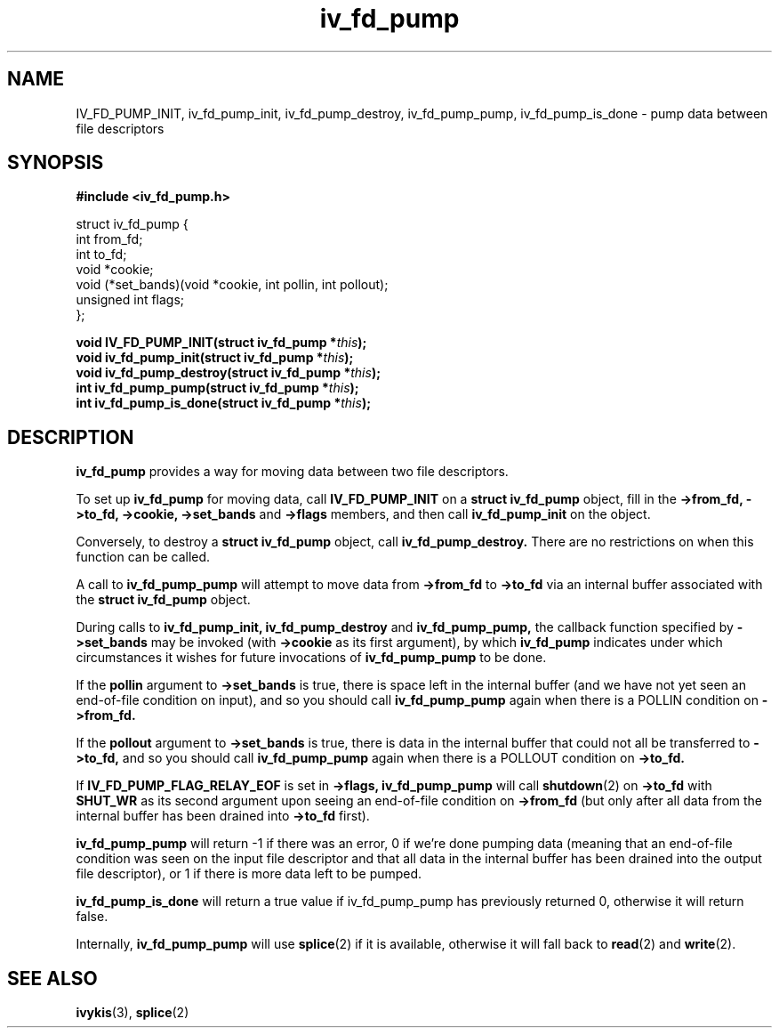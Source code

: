 .\" This man page is Copyright (C) 2012 Lennert Buytenhek.
.\" Permission is granted to distribute possibly modified copies
.\" of this page provided the header is included verbatim,
.\" and in case of nontrivial modification author and date
.\" of the modification is added to the header.
.TH iv_fd_pump 3 2012-06-05 "ivykis" "ivykis programmer's manual"
.SH NAME
IV_FD_PUMP_INIT, iv_fd_pump_init, iv_fd_pump_destroy, iv_fd_pump_pump, iv_fd_pump_is_done \- pump data between file descriptors
.SH SYNOPSIS
.B #include <iv_fd_pump.h>
.sp
.nf
struct iv_fd_pump {
        int             from_fd;
        int             to_fd;
        void            *cookie;
        void            (*set_bands)(void *cookie, int pollin, int pollout);
        unsigned int    flags;
};
.fi
.sp
.BI "void IV_FD_PUMP_INIT(struct iv_fd_pump *" this ");"
.br
.BI "void iv_fd_pump_init(struct iv_fd_pump *" this ");"
.br
.BI "void iv_fd_pump_destroy(struct iv_fd_pump *" this ");"
.br
.BI "int iv_fd_pump_pump(struct iv_fd_pump *" this ");"
.br
.BI "int iv_fd_pump_is_done(struct iv_fd_pump *" this ");"
.br
.SH DESCRIPTION
.B iv_fd_pump
provides a way for moving data between two file descriptors.
.PP
To set up
.B iv_fd_pump
for moving data, call
.B IV_FD_PUMP_INIT
on a
.B struct iv_fd_pump
object, fill in the
.B ->from_fd, ->to_fd, ->cookie, ->set_bands
and
.B ->flags
members, and then call
.B iv_fd_pump_init
on the object.
.PP
Conversely, to destroy a
.B struct iv_fd_pump
object, call
.B iv_fd_pump_destroy.
There are no restrictions on when this function can be called.
.PP
A call to
.B iv_fd_pump_pump
will attempt to move data from
.B ->from_fd
to
.B ->to_fd
via an internal buffer associated with the
.B struct iv_fd_pump
object.
.PP
During calls to
.B iv_fd_pump_init,
.B iv_fd_pump_destroy
and
.B iv_fd_pump_pump,
the callback function specified by
.B ->set_bands
may be invoked (with
.B ->cookie
as its first argument), by which
.B iv_fd_pump
indicates under which circumstances it wishes for future invocations
of
.B iv_fd_pump_pump
to be done.
.PP
If the
.B pollin
argument to
.B ->set_bands
is true, there is space left in the internal buffer (and we have not
yet seen an end-of-file condition on input), and so you should call
.B iv_fd_pump_pump
again when there is a POLLIN condition on
.B ->from_fd.
.PP
If the
.B pollout
argument to
.B ->set_bands
is true, there is data in the internal buffer that could not all be
transferred to
.B ->to_fd,
and so you should call
.B iv_fd_pump_pump
again when there is a POLLOUT condition on
.B ->to_fd.
.PP
If
.B IV_FD_PUMP_FLAG_RELAY_EOF
is set in
.B ->flags,
.B iv_fd_pump_pump
will call
.BR shutdown (2)
on
.B ->to_fd
with
.B SHUT_WR
as its second argument upon seeing an end-of-file condition on
.B ->from_fd
(but only after all data from the internal buffer has been drained
into
.B ->to_fd
first).
.PP
.B iv_fd_pump_pump
will return \-1 if there was an error, 0 if we're done pumping data
(meaning that an end-of-file condition was seen on the input file
descriptor and that all data in the internal buffer has been drained
into the output file descriptor), or 1 if there is more data left to
be pumped.
.PP
.B iv_fd_pump_is_done
will return a true value if iv_fd_pump_pump has previously returned
0, otherwise it will return false.
.PP
Internally,
.B iv_fd_pump_pump
will use
.BR splice (2)
if it is available, otherwise it will fall back to
.BR read (2)
and
.BR write (2).
.PP
.SH "SEE ALSO"
.BR ivykis (3),
.BR splice (2)
